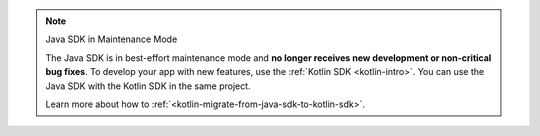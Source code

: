 .. note:: Java SDK in Maintenance Mode

   The Java SDK is in best-effort maintenance mode and **no longer receives 
   new development or non-critical bug fixes**. To develop your app with new 
   features, use the :ref:`Kotlin SDK <kotlin-intro>`. You can use the Java SDK 
   with the Kotlin SDK in the same project. 
   
   Learn more about how to :ref:`<kotlin-migrate-from-java-sdk-to-kotlin-sdk>`. 